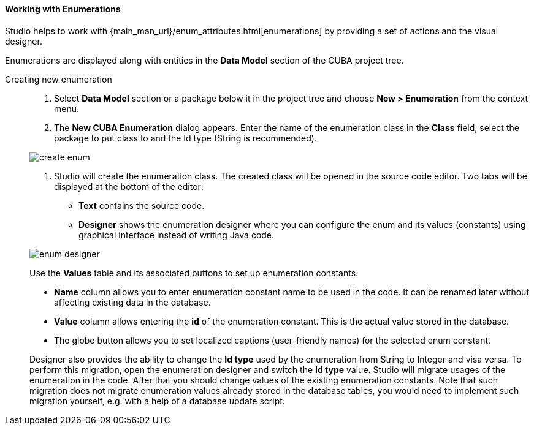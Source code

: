:sourcesdir: ../../../../source

[[data_model_enums]]
==== Working with Enumerations
Studio helps to work with {main_man_url}/enum_attributes.html[enumerations] by providing a set of actions and the visual designer.

Enumerations are displayed along with entities in the *Data Model* section of the CUBA project tree.

[[data_model_enum_creation]]
Creating new enumeration::
+
--
. Select *Data Model* section or a package below it in the project tree and choose *New > Enumeration* from the context menu.

. The *New CUBA Enumeration* dialog appears. Enter the name of the enumeration class in the *Class* field, select the package to put class to and the Id type (String is recommended).

image::features/data_model/create_enum.png[align="center"]

. Studio will create the enumeration class. The created class will be opened in the source code editor. Two tabs will be displayed at the bottom of the editor:

** *Text* contains the source code.

** *Designer* shows the enumeration designer where you can configure the enum and its values (constants)  using graphical interface instead of writing Java code.

image::features/data_model/enum_designer.png[align="center"]

Use the *Values* table and its associated buttons to set up enumeration constants.

* *Name* column allows you to enter enumeration constant name to be used in the code. It can be renamed later without affecting existing data in the database.
* *Value* column allows entering the *id* of the enumeration constant. This is the actual value stored in the database.
* The globe button allows you to set localized captions (user-friendly names) for the selected enum constant.

Designer also provides the ability to change the *Id type* used by the enumeration from String to Integer and visa versa. To perform this migration, open the enumeration designer and switch the *Id type* value. Studio will migrate usages of the enumeration in the code. After that you should change values of the existing enumeration constants. Note that such migration does not migrate enumeration values already stored in the database tables, you would need to implement such migration yourself, e.g. with a help of a database update script.

--
